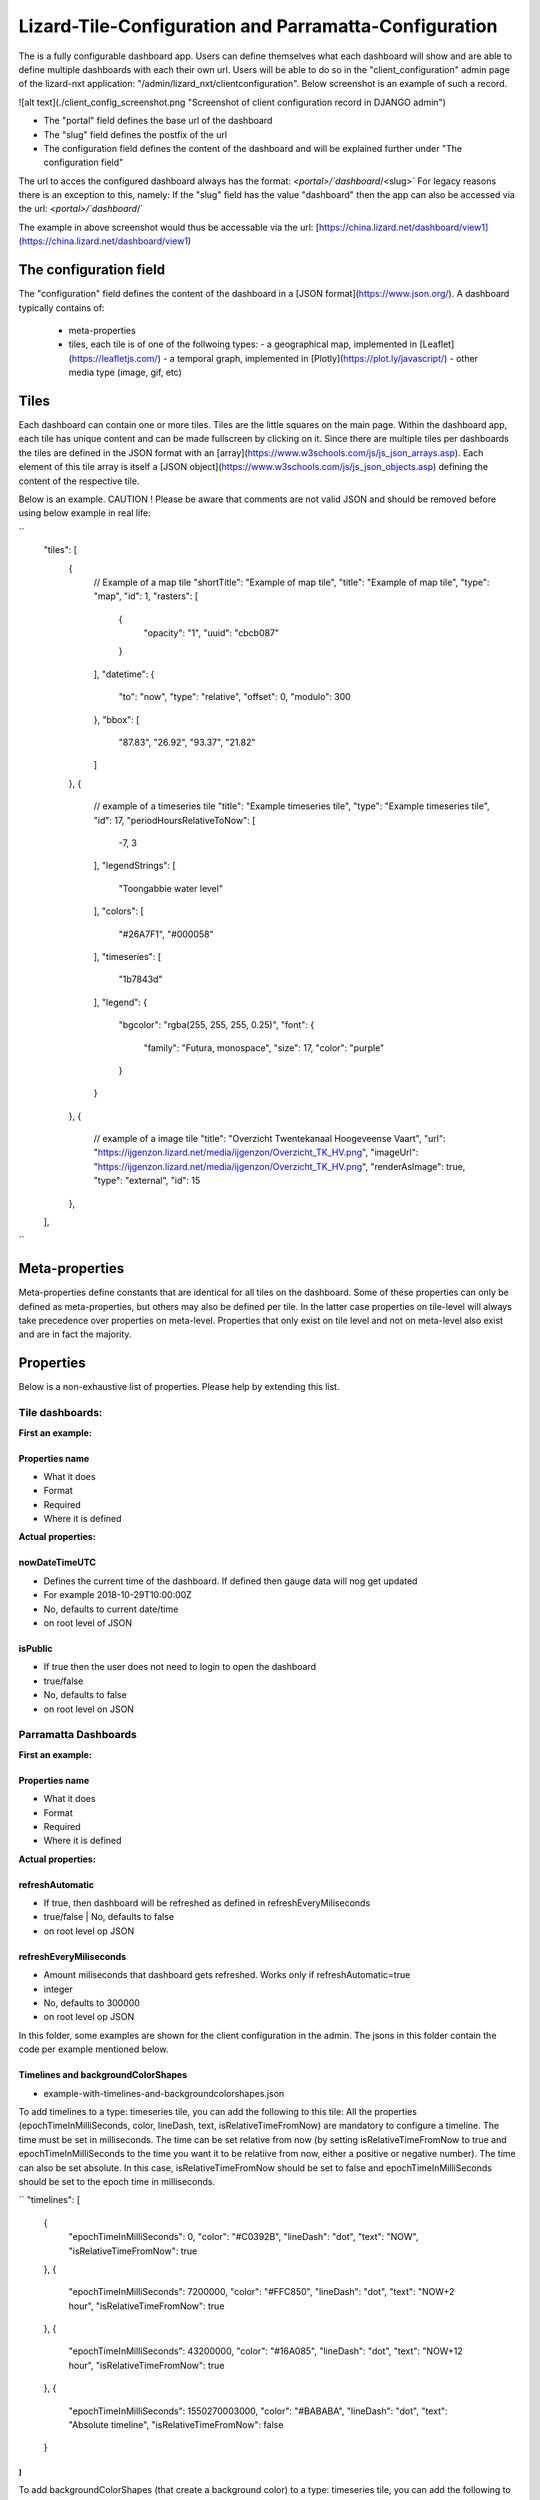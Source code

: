======================================================
Lizard-Tile-Configuration and Parramatta-Configuration
======================================================

The is a fully configurable dashboard app.  
Users can define themselves what each dashboard will show and are able to define multiple dashboards with each their own url.  
Users will be able to do so in the "client_configuration" admin page of the lizard-nxt application: "/admin/lizard_nxt/clientconfiguration".  
Below screenshot is an example of such a record.  
  
![alt text](./client_config_screenshot.png "Screenshot of client configuration record in DJANGO admin")  
  
- The "portal" field defines the base url of the dashboard  
- The "slug" field defines the postfix of the url  
- The configuration field defines the content of the dashboard and will be explained further under "The configuration field"  

The url to acces the configured dashboard always has the format:  
`<portal>/`dashboard`/<slug>`  
For legacy reasons there is an exception to this, namely:  
If the "slug" field has the value "dashboard" then the app can also be accessed via the url:  
`<portal>/`dashboard`/`  

The example in above screenshot would thus be accessable via the url:
[https://china.lizard.net/dashboard/view1](https://china.lizard.net/dashboard/view1)


-----------------------
The configuration field
-----------------------

The "configuration" field defines the content of the dashboard in a [JSON format](https://www.json.org/).  
A dashboard typically contains of: 

  
  - meta-properties
  - tiles, each tile is of one of the follwoing types:   
    - a geographical map, implemented in [Leaflet](https://leafletjs.com/)
    - a temporal graph, implemented in [Plotly](https://plot.ly/javascript/)
    - other media type (image, gif, etc)


-----
Tiles
-----

Each dashboard can contain one or more tiles.  
Tiles are the little squares on the main page.  
Within the dashboard app, each tile has unique content and can be made fullscreen by clicking on it.  
Since there are multiple tiles per dashboards the tiles are defined in the JSON format with an [array](https://www.w3schools.com/js/js_json_arrays.asp).  
Each element of this tile array is itself a [JSON object](https://www.w3schools.com/js/js_json_objects.asp) defining the content of the respective tile.  

Below is an example.   
CAUTION ! Please be aware that comments are not valid JSON and should be removed before using below example in real life:  


``
  "tiles": [
    { 
      // Example of a map tile
      "shortTitle": "Example of map tile",
      "title": "Example of map tile",
      "type": "map",
      "id": 1,
      "rasters": [
        {
          "opacity": "1",
          "uuid": "cbcb087"
        }
      ],
      "datetime": {
        "to": "now",
        "type": "relative",
        "offset": 0,
        "modulo": 300
      },
      "bbox": [
        "87.83",
        "26.92",
        "93.37",
        "21.82"
      ]
    },
    {
      // example of a timeseries tile
      "title": "Example timeseries tile",
      "type": "Example timeseries tile",
      "id": 17,
      "periodHoursRelativeToNow": [
        -7,
        3
      ],
      "legendStrings": [
        "Toongabbie water level"
      ],
      "colors": [
        "#26A7F1",
        "#000058"
      ],
      "timeseries": [
        "1b7843d"
      ],
      "legend": {
        "bgcolor": "rgba(255, 255, 255, 0.25)",
        "font": {
          "family": "Futura, monospace",
          "size": 17,
          "color": "purple"
        }
      }
    },
    {
      // example of a image tile
      "title": "Overzicht Twentekanaal Hoogeveense Vaart",
      "url": "https://ijgenzon.lizard.net/media/ijgenzon/Overzicht_TK_HV.png",
      "imageUrl": "https://ijgenzon.lizard.net/media/ijgenzon/Overzicht_TK_HV.png",
      "renderAsImage": true,
      "type": "external",
      "id": 15
    },
  ],
``


---------------
Meta-properties
---------------

Meta-properties define constants that are identical for all tiles on the dashboard.  
Some of these properties can only be defined as meta-properties, but others may also be defined per tile.  
In the latter case properties on tile-level will always take precedence over properties on meta-level.  
Properties that only exist on tile level and not on meta-level also exist and are in fact the majority.  


----------
Properties
----------

Below is a non-exhaustive list of properties.  
Please help by extending this list.


Tile dashboards:
================

**First an example:**

Properties name
---------------
- What it does
- Format
- Required
- Where it is defined

**Actual properties:**

nowDateTimeUTC
--------------
- Defines the current time of the dashboard. If defined then gauge data will nog get updated
- For example 2018-10-29T10:00:00Z
- No, defaults to current date/time
- on root level of JSON 

isPublic
--------
- If true then the user does not need to login to open the dashboard
- true/false
- No, defaults to false
- on root level on JSON


Parramatta Dashboards
=====================

**First an example:**

Properties name
---------------
- What it does
- Format
- Required
- Where it is defined

**Actual properties:**

refreshAutomatic
----------------
- If true, then dashboard will be refreshed as defined in refreshEveryMiliseconds
- true/false | No, defaults to false
- on root level op JSON

refreshEveryMiliseconds
-----------------------
- Amount miliseconds that dashboard gets refreshed. Works only if refreshAutomatic=true
- integer
- No, defaults to 300000
- on root level op JSON


In this folder, some examples are shown for the client configuration in the admin.
The jsons in this folder contain the code per example mentioned below.

Timelines and backgroundColorShapes
-----------------------------------

- example-with-timelines-and-backgroundcolorshapes.json

To add timelines to a type: timeseries tile, you can add the following to this tile:
All the properties (epochTimeInMilliSeconds, color, lineDash, text, isRelativeTimeFromNow) are mandatory to configure a timeline.
The time must be set in milliseconds. The time can be set relative from now (by setting isRelativeTimeFromNow to true and epochTimeInMilliSeconds to the time you want it to be relatiive from now, either a positive or negative number). The time can also be set absolute. In this case, isRelativeTimeFromNow should be set to false and epochTimeInMilliSeconds should be set to the epoch time in milliseconds.

``
"timelines": [
  {
    "epochTimeInMilliSeconds": 0,
    "color": "#C0392B",
    "lineDash": "dot",
    "text": "NOW",
    "isRelativeTimeFromNow": true
  },
  {
    "epochTimeInMilliSeconds": 7200000,
    "color": "#FFC850",
    "lineDash": "dot",
    "text": "NOW+2 hour",
    "isRelativeTimeFromNow": true
  },
  {
    "epochTimeInMilliSeconds": 43200000,
    "color": "#16A085",
    "lineDash": "dot",
    "text": "NOW+12 hour",
    "isRelativeTimeFromNow": true
  },
  {
    "epochTimeInMilliSeconds": 1550270003000,
    "color": "#BABABA",
    "lineDash": "dot",
    "text": "Absolute timeline",
    "isRelativeTimeFromNow": false
  }
]
``

To add backgroundColorShapes (that create a background color) to a type: timeseries tile, you can add the following to this tile:
All the properties (x1EpochTimeInMilliSeconds, x2EpochTimeInMilliSeconds, color, opacity, isRelativeTimeFromNow) are mandatory to configure a backgroundColorShape.
Like with the timelines, the time must be set in milliseconds. The time can be set relative from now (by setting isRelativeTimeFromNow to true and epochTimeInMilliSeconds to the time you want it to be relatiive from now, either a positive or negative number). The time can also be set absolute. In this case, isRelativeTimeFromNow should be set to false and epochTimeInMilliSeconds should be set to the epoch time in milliseconds.

``
"backgroundColorShapes": [
  {
    "x1EpochTimeInMilliSeconds": 0,
    "x2EpochTimeInMilliSeconds": 7200000,
    "color": "#FFC850",
    "opacity": "0.5",
    "isRelativeTimeFromNow": true
  },
  {
    "x1EpochTimeInMilliSeconds": 7200000,
    "x2EpochTimeInMilliSeconds": 43200000,
    "color": "#FFF082",
    "opacity": "0.5",
    "isRelativeTimeFromNow": true
  },
  {
    "x1EpochTimeInMilliSeconds": 1550237003000,
    "x2EpochTimeInMilliSeconds": 1550270003000,
    "color": "#BABABA",
    "opacity": "0.5",
    "isRelativeTimeFromNow": false
  }
]
``

If you want a backgroundColorShape with a line to the right of it, you should create a timeline on that moment in time.

Legend
------

**Legend (timeseries)**

* example-with-legend.json
* example-with-legend-show-possibilities.json

The legend for timeseries tiles can also be configured.

Below shows an example of what to add to the configuration of a timeseries tile for a legend that is white with 0.25 opacity:

``
"legend": {
  "bgcolor": "rgba(255, 255, 255, 0.25)"
}
``

But there are more possibilities. Below are the possibilities for legend configuration. Add them to a timeseries tile. All possibilities are optional.

``
"legend": {
  "x": 5,
  "xanchor": "right",
  "y": "0.5",
  "yanchor": "top",
  "bgcolor": "rgba(22, 160, 133, 0.25)",
  "bordercolor": "rgba(22, 160, 133, 1)",
  "borderwidth": 3,
  "font": {
    "family": "Futura, monospace",
    "size": 17,
    "color": "purple"
  },
  "orientation": "h",
  "traceorder": "reversed",
  "tracegroupgap": 20,
  "uirevision": "",
  "valign": "top"
}
``

**Legend (map)**

The legend of the map can also be configured.
To configure the opacity of this legend, add an opacity to the configuration of an tile with type map, like below:

``
"opacity": 0.8
``
